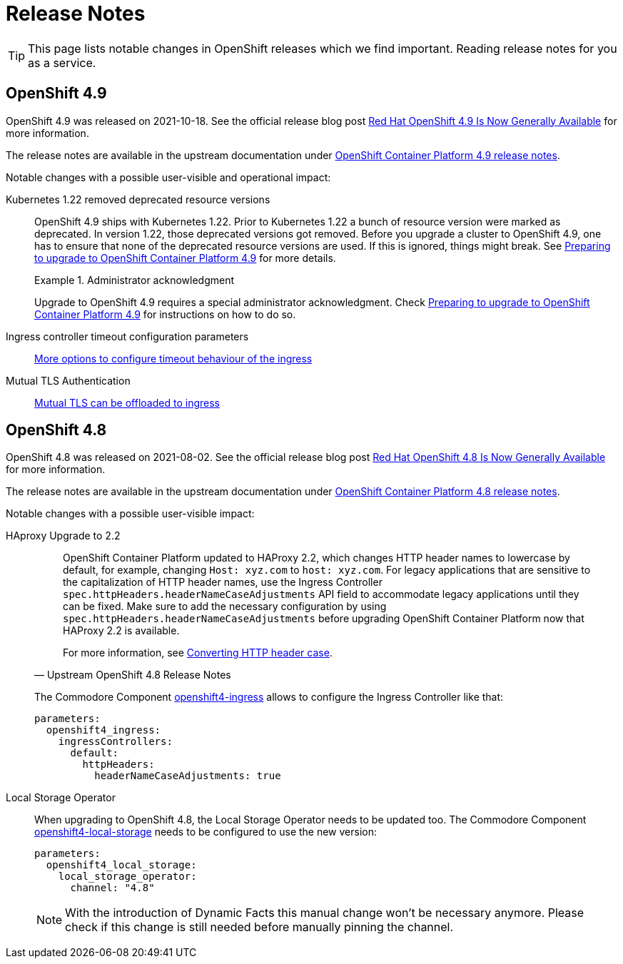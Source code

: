 = Release Notes

TIP: This page lists notable changes in OpenShift releases which we find important. Reading release notes for you as a service.

== OpenShift 4.9

OpenShift 4.9 was released on 2021-10-18.
See the official release blog post https://cloud.redhat.com/blog/red-hat-openshift-4.9-is-now-generally-available[Red Hat OpenShift 4.9 Is Now Generally Available] for more information.

The release notes are available in the upstream documentation under https://docs.openshift.com/container-platform/4.9/release_notes/ocp-4-9-release-notes.html[OpenShift Container Platform 4.9 release notes].

Notable changes with a possible user-visible and operational impact:

Kubernetes 1.22 removed deprecated resource versions::
+
OpenShift 4.9 ships with Kubernetes 1.22.
Prior to Kubernetes 1.22 a bunch of resource version were marked as deprecated.
In version 1.22, those deprecated versions got removed.
Before you upgrade a cluster to OpenShift 4.9, one has to ensure that none of the deprecated resource versions are used.
If this is ignored, things might break.
See https://access.redhat.com/articles/6329921[Preparing to upgrade to OpenShift Container Platform 4.9] for more details.
+
.Administrator acknowledgment
[important]
====
Upgrade to OpenShift 4.9 requires a special administrator acknowledgment.
Check https://access.redhat.com/articles/6329921[Preparing to upgrade to OpenShift Container Platform 4.9] for instructions on how to do so.
====

Ingress controller timeout configuration parameters::
+
https://docs.openshift.com/container-platform/4.9/release_notes/ocp-4-9-release-notes.html#ocp-4-9-nw-timeout-configuration-parameters[More options to configure timeout behaviour of the ingress]

Mutual TLS Authentication::
+
https://docs.openshift.com/container-platform/4.9/release_notes/ocp-4-9-release-notes.html#ocp-4-9-nw-mutual-TLS-authentication[Mutual TLS can be offloaded to ingress]

== OpenShift 4.8

OpenShift 4.8 was released on 2021-08-02.
See the official release blog post https://cloud.redhat.com/blog/red-hat-openshift-4.8-is-now-generally-available[Red Hat OpenShift 4.8 Is Now Generally Available] for more information.

The release notes are available in the upstream documentation under https://docs.openshift.com/container-platform/4.8/release_notes/ocp-4-8-release-notes.html[OpenShift Container Platform 4.8 release notes].

Notable changes with a possible user-visible impact:

HAproxy Upgrade to 2.2::
+
[quote, Upstream OpenShift 4.8 Release Notes]
____
OpenShift Container Platform updated to HAProxy 2.2, which changes HTTP header names to lowercase by default, for example, changing `Host: xyz.com` to `host: xyz.com`. For legacy applications that are sensitive to the capitalization of HTTP header names, use the Ingress Controller `spec.httpHeaders.headerNameCaseAdjustments` API field to accommodate legacy applications until they can be fixed. Make sure to add the necessary configuration by using `spec.httpHeaders.headerNameCaseAdjustments` before upgrading OpenShift Container Platform now that HAProxy 2.2 is available.

For more information, see https://docs.openshift.com/container-platform/4.8/networking/ingress-operator.html#nw-ingress-converting-http-header-case_configuring-ingress[Converting HTTP header case].
____
+
The Commodore Component https://github.com/appuio/component-openshift4-ingress[openshift4-ingress] allows to configure the Ingress Controller like that:
+
[code]
----
parameters:
  openshift4_ingress:
    ingressControllers:
      default:
        httpHeaders:
          headerNameCaseAdjustments: true
----

Local Storage Operator::

When upgrading to OpenShift 4.8, the Local Storage Operator needs to be updated too.
The Commodore Component https://github.com/appuio/component-openshift4-local-storage[openshift4-local-storage] needs to be configured to use the new version:
+
[code]
----
parameters:
  openshift4_local_storage:
    local_storage_operator:
      channel: "4.8"
----
+
[NOTE]
====
With the introduction of Dynamic Facts this manual change won't be necessary anymore.
Please check if this change is still needed before manually pinning the channel.
====




